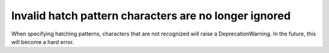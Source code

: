 Invalid hatch pattern characters are no longer ignored
~~~~~~~~~~~~~~~~~~~~~~~~~~~~~~~~~~~~~~~~~~~~~~~~~~~~~~

When specifying hatching patterns, characters that are not recognized will
raise a DeprecationWarning. In the future, this will become a hard error.
